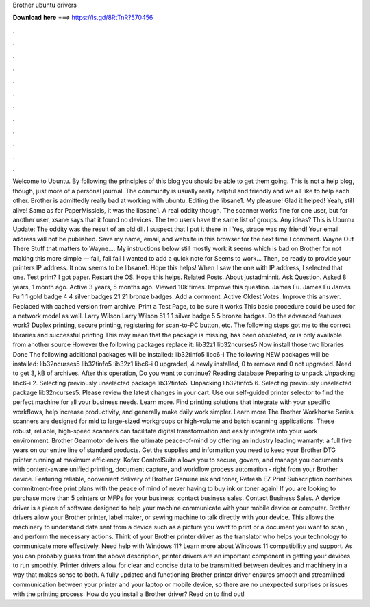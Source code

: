Brother ubuntu drivers

𝐃𝐨𝐰𝐧𝐥𝐨𝐚𝐝 𝐡𝐞𝐫𝐞 ===> https://is.gd/8RtTnR?570456

.

.

.

.

.

.

.

.

.

.

.

.

Welcome to Ubuntu. By following the principles of this blog you should be able to get them going. This is not a help blog, though, just more of a personal journal. The community is usually really helpful and friendly and we all like to help each other. Brother is admittedly really bad at working with ubuntu.
Editing the libsane1. My pleasure! Glad it helped! Yeah, still alive! Same as for PaperMissiels, it was the libsane1. A real oddity though.
The scanner works fine for one user, but for another user, xsane says that it found no devices. The two users have the same list of groups. Any ideas? This is Ubuntu  Update: The oddity was the result of an old dll.
I suspect that I put it there in ! Yes, strace was my friend! Your email address will not be published. Save my name, email, and website in this browser for the next time I comment. Wayne Out There Stuff that matters to Wayne…. My instructions below still mostly work it seems which is bad on Brother for not making this more simple — fail, fail fail I wanted to add a quick note for  Seems to work… Then, be ready to provide your printers IP address. It now seems to be libsane1.
Hope this helps! When I saw the one with IP address, I selected that one. Test print? I got paper. Restart the OS. Hope this helps.
Related Posts. About justadminnit. Ask Question. Asked 8 years, 1 month ago. Active 3 years, 5 months ago. Viewed 10k times. Improve this question. James Fu. James Fu James Fu 1 1 gold badge 4 4 silver badges 21 21 bronze badges.
Add a comment. Active Oldest Votes. Improve this answer. Replaced with cached version from archive. Print a Test Page, to be sure it works This basic procedure could be used for a network model as well.
Larry Wilson Larry Wilson 51 1 1 silver badge 5 5 bronze badges. Do the advanced features work? Duplex printing, secure printing, registering for scan-to-PC button, etc. The following steps got me to the correct libraries and successful printing This may mean that the package is missing, has been obsoleted, or is only available from another source However the following packages replace it: lib32z1 lib32ncurses5 Now install those two libraries Done The following additional packages will be installed: lib32tinfo5 libc6-i The following NEW packages will be installed: lib32ncurses5 lib32tinfo5 lib32z1 libc6-i 0 upgraded, 4 newly installed, 0 to remove and 0 not upgraded.
Need to get 3, kB of archives. After this operation,  Do you want to continue? Reading database Preparing to unpack Unpacking libc6-i 2. Selecting previously unselected package lib32tinfo5. Unpacking lib32tinfo5 6. Selecting previously unselected package lib32ncurses5.
Please review the latest changes in your cart. Use our self-guided printer selector to find the perfect machine for all your business needs. Learn more. Find printing solutions that integrate with your specific workflows, help increase productivity, and generally make daily work simpler.
Learn more The Brother Workhorse Series scanners are designed for mid to large-sized workgroups or high-volume and batch scanning applications. These robust, reliable, high-speed scanners can facilitate digital transformation and easily integrate into your work environment.
Brother Gearmotor delivers the ultimate peace-of-mind by offering an industry leading warranty: a full five years on our entire line of standard products. Get the supplies and information you need to keep your Brother DTG printer running at maximum efficiency. Kofax ControlSuite allows you to secure, govern, and manage you documents with content-aware unified printing, document capture, and workflow process automation - right from your Brother device.
Featuring reliable, convenient delivery of Brother Genuine ink and toner, Refresh EZ Print Subscription combines commitment-free print plans with the peace of mind of never having to buy ink or toner again!
If you are looking to purchase more than 5 printers or MFPs for your business, contact business sales. Contact Business Sales. A device driver is a piece of software designed to help your machine communicate with your mobile device or computer. Brother drivers allow your Brother printer, label maker, or sewing machine to talk directly with your device.
This allows the machinery to understand data sent from a device such as a picture you want to print or a document you want to scan , and perform the necessary actions. Think of your Brother printer driver as the translator who helps your technology to communicate more effectively. Need help with Windows 11? Learn more about Windows 11 compatibility and support.
As you can probably guess from the above description, printer drivers are an important component in getting your devices to run smoothly.
Printer drivers allow for clear and concise data to be transmitted between devices and machinery in a way that makes sense to both. A fully updated and functioning Brother printer driver ensures smooth and streamlined communication between your printer and your laptop or mobile device, so there are no unexpected surprises or issues with the printing process. How do you install a Brother driver? Read on to find out!